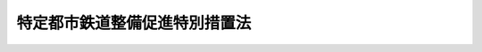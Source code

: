 .. _S61HO042:

==============================
特定都市鉄道整備促進特別措置法
==============================

.. raw:: html
    
    
    <b>特定都市鉄道整備促進特別措置法<br>
    （昭和六十一年四月三十日法律第四十二号）</b><br><br><div align="right">最終改正：平成二三年六月二四日法律第七四号</div><br><p>
    </p><div class="arttitle"><a name="1000000000000000000000000000000000000000000000000100000000000000000000000000000">（目的）</a>
    </div><div class="item"><b>第一条</b>
    <a name="1000000000000000000000000000000000000000000000000100000000001000000000000000000"></a>
    　この法律は、大都市圏における鉄道の輸送需要の増大に対応して、都市鉄道の輸送力の計画的な増強を促進するため、特定都市鉄道整備積立金の制度その他輸送力の増強に伴う鉄道事業者及び鉄道利用者の負担を長期にわたり平準化し、及びその負担を軽減するための特別の措置を定めることにより、都市鉄道の利用者の利便の向上を図り、もつて大都市の機能の維持及び増進に資することを目的とする。
    </div>
    
    <p>
    </p><div class="arttitle"><a name="1000000000000000000000000000000000000000000000000200000000000000000000000000000">（定義）</a>
    </div><div class="item"><b>第二条</b>
    <a name="1000000000000000000000000000000000000000000000000200000000001000000000000000000"></a>
    　この法律において「都市鉄道」とは、大都市圏（都市機能の維持及び増進を図るため、鉄道の輸送力を増強することが特に必要な大都市及びその周辺の地域であつて、政令で定めるものをいう。）における旅客輸送の用に供する鉄道（軌道を除く。）をいう。
    </div>
    <div class="item"><b><a name="1000000000000000000000000000000000000000000000000200000000002000000000000000000">２</a>
    </b>
    　この法律において「特定都市鉄道工事」とは、都市鉄道に係る施設の一体的かつ大規模な建設又は改良に関する工事であつて、次の各号に適合するものをいう。
    <div class="number"><b><a name="1000000000000000000000000000000000000000000000000200000000002000000001000000000">一</a>
    </b>
    　都市鉄道の新線を建設する工事であつて当該新線を建設する鉄道事業者（<a href="/cgi-bin/idxrefer.cgi?H_FILE=%8f%ba%98%5a%88%ea%96%40%8b%e3%93%f1&amp;REF_NAME=%93%53%93%b9%8e%96%8b%c6%96%40&amp;ANCHOR_F=&amp;ANCHOR_T=" target="inyo">鉄道事業法</a>
    （昭和六十一年法律第九十二号。以下「法」という。）<a href="/cgi-bin/idxrefer.cgi?H_FILE=%8f%ba%98%5a%88%ea%96%40%8b%e3%93%f1&amp;REF_NAME=%91%e6%93%f1%8f%f0%91%e6%93%f1%8d%80&amp;ANCHOR_F=1000000000000000000000000000000000000000000000000200000000002000000000000000000&amp;ANCHOR_T=1000000000000000000000000000000000000000000000000200000000002000000000000000000#1000000000000000000000000000000000000000000000000200000000002000000000000000000" target="inyo">第二条第二項</a>
    に規定する第一種鉄道事業（以下「鉄道事業」という。）を営む者をいう。以下同じ。）が営業する既設の鉄道の路線の利用者の利便の向上に著しい効果を有するものとして政令で定める工事、都市鉄道に係る複線である本線路を四線以上とする工事その他都市鉄道の輸送力の増強に著しい効果を有する政令で定める工事であること。
    </div>
    <div class="number"><b><a name="1000000000000000000000000000000000000000000000000200000000002000000002000000000">二</a>
    </b>
    　当該工事に係る次項に規定する工事費が政令で定める金額以上であること。
    </div>
    </div>
    <div class="item"><b><a name="1000000000000000000000000000000000000000000000000200000000003000000000000000000">３</a>
    </b>
    　この法律において「工事費」とは、都市鉄道に係る線路、停車場、車両その他の国土交通省令で定める施設の建設、改良若しくは取得又はこれらの施設に係る用地の取得に要する費用であつて、国土交通省令で定めるところにより算定した金額をいう。
    </div>
    
    <p>
    </p><div class="arttitle"><a name="1000000000000000000000000000000000000000000000000300000000000000000000000000000">（特定都市鉄道整備事業計画の認定）</a>
    </div><div class="item"><b>第三条</b>
    <a name="1000000000000000000000000000000000000000000000000300000000001000000000000000000"></a>
    　鉄道事業者は、特定都市鉄道工事の実施により都市鉄道の輸送力の増強を図ろうとするときは、国土交通省令で定めるところにより、次に掲げる事項を記載した特定都市鉄道整備事業計画（以下「整備事業計画」という。）を作成し、これを国土交通大臣に提出して、その認定を受けることができる。
    <div class="number"><b><a name="1000000000000000000000000000000000000000000000000300000000001000000001000000000">一</a>
    </b>
    　輸送力の増強の目標
    </div>
    <div class="number"><b><a name="1000000000000000000000000000000000000000000000000300000000001000000002000000000">二</a>
    </b>
    　整備事業計画の期間
    </div>
    <div class="number"><b><a name="1000000000000000000000000000000000000000000000000300000000001000000003000000000">三</a>
    </b>
    　実施しようとする特定都市鉄道工事の内容、実施時期及び工事費
    </div>
    <div class="number"><b><a name="1000000000000000000000000000000000000000000000000300000000001000000004000000000">四</a>
    </b>
    　第六条第一項の規定により特定都市鉄道整備積立金として積み立てる割合（以下「積立割合」という。）
    </div>
    </div>
    <div class="item"><b><a name="1000000000000000000000000000000000000000000000000300000000002000000000000000000">２</a>
    </b>
    　国土交通大臣は、前項の規定による認定の申請があつた場合において、その整備事業計画が次の各号に適合すると認めるときは、同項の規定による認定をするものとする。
    <div class="number"><b><a name="1000000000000000000000000000000000000000000000000300000000002000000001000000000">一</a>
    </b>
    　当該整備事業計画に記載された輸送力の増強の目標が適切なものであること。
    </div>
    <div class="number"><b><a name="1000000000000000000000000000000000000000000000000300000000002000000002000000000">二</a>
    </b>
    　当該整備事業計画の期間が十年以内であること。
    </div>
    <div class="number"><b><a name="1000000000000000000000000000000000000000000000000300000000002000000003000000000">三</a>
    </b>
    　当該整備事業計画に記載された特定都市鉄道工事に係る施設が当該整備事業計画の期間内に事業の用に供し得るものであること。
    </div>
    <div class="number"><b><a name="1000000000000000000000000000000000000000000000000300000000002000000004000000000">四</a>
    </b>
    　当該整備事業計画に記載された特定都市鉄道工事の工事費の合計額が、前項の規定による認定の申請日の属する事業年度の前一年間における申請者の鉄道事業に係る旅客運送収入に相当する金額におおむね等しいか、又はこれを超えるものであること。
    </div>
    <div class="number"><b><a name="1000000000000000000000000000000000000000000000000300000000002000000005000000000">五</a>
    </b>
    　当該整備事業計画に記載された積立割合が整備事業計画の実施に伴う鉄道事業者及び鉄道利用者の負担の程度を勘案して政令で定める割合以下であること。
    </div>
    <div class="number"><b><a name="1000000000000000000000000000000000000000000000000300000000002000000006000000000">六</a>
    </b>
    　当該整備事業計画が確実に実施し得るものであること。
    </div>
    </div>
    <div class="item"><b><a name="1000000000000000000000000000000000000000000000000300000000003000000000000000000">３</a>
    </b>
    　国土交通大臣は、第一項の規定による認定をしたときは、当該認定に係る整備事業計画の概要その他国土交通省令で定める事項を官報で公示しなければならない。
    </div>
    <div class="item"><b><a name="1000000000000000000000000000000000000000000000000300000000004000000000000000000">４</a>
    </b>
    　第一項の規定による認定の申請は、政令で定める期間内に行わなければならない。
    </div>
    <div class="item"><b><a name="1000000000000000000000000000000000000000000000000300000000005000000000000000000">５</a>
    </b>
    　第一項の規定による認定に係る整備事業計画を変更しようとするときは、当該鉄道事業者は、国土交通大臣の認定を受けなければならない。
    </div>
    <div class="item"><b><a name="1000000000000000000000000000000000000000000000000300000000006000000000000000000">６</a>
    </b>
    　第二項及び第三項の規定は、前項の規定による変更の認定について準用する。ただし、第二項第二号の規定については、天災その他やむを得ない事由により整備事業計画（前項の規定による変更の認定があつたときは、その変更後のもの。）に記載された特定都市鉄道工事に係る施設を当該整備事業計画の期間内に事業の用に供することができない場合には準用せず、また、第三項の規定については、官報で公示した事項に変更を生ずる場合に限り準用する。
    </div>
    
    <p>
    </p><div class="arttitle"><a name="1000000000000000000000000000000000000000000000000400000000000000000000000000000">（整備事業計画の中止）</a>
    </div><div class="item"><b>第四条</b>
    <a name="1000000000000000000000000000000000000000000000000400000000001000000000000000000"></a>
    　前条第一項の規定により整備事業計画の認定を受けた鉄道事業者（以下「認定事業者」という。）は、やむを得ない事由により整備事業計画（前条第五項の規定による変更の認定があつたときは、その変更後のもの。以下同じ。）を継続して実施することが困難であるときは、国土交通大臣の承認を得て、当該整備事業計画を中止することができる。この場合において、整備事業計画の期間は、その中止が承認された日に終了したものとみなす。
    </div>
    
    <p>
    </p><div class="arttitle"><a name="1000000000000000000000000000000000000000000000000500000000000000000000000000000">（認定事業者の運賃の上限）</a>
    </div><div class="item"><b>第五条</b>
    <a name="1000000000000000000000000000000000000000000000000500000000001000000000000000000"></a>
    　国土交通大臣は、整備事業計画の期間に係る認定事業者の運賃の上限について、<a href="/cgi-bin/idxrefer.cgi?H_FILE=%8f%ba%98%5a%88%ea%96%40%8b%e3%93%f1&amp;REF_NAME=%96%40%91%e6%8f%5c%98%5a%8f%f0%91%e6%88%ea%8d%80&amp;ANCHOR_F=1000000000000000000000000000000000000000000000001600000000001000000000000000000&amp;ANCHOR_T=1000000000000000000000000000000000000000000000001600000000001000000000000000000#1000000000000000000000000000000000000000000000001600000000001000000000000000000" target="inyo">法第十六条第一項</a>
    の規定による認可を行うときは、認定事業者が整備事業計画に記載された特定都市鉄道工事の工事費の支出に充てる資金の一部を整備事業計画の期間内における鉄道事業に係る旅客運送収入により確保できるよう配慮するものとする。
    </div>
    <div class="item"><b><a name="1000000000000000000000000000000000000000000000000500000000002000000000000000000">２</a>
    </b>
    　国土交通大臣は、第八条第二項の規定による特定都市鉄道整備準備金の取崩しの開始後の期間に係る認定事業者の運賃の上限について、<a href="/cgi-bin/idxrefer.cgi?H_FILE=%8f%ba%98%5a%88%ea%96%40%8b%e3%93%f1&amp;REF_NAME=%96%40%91%e6%8f%5c%98%5a%8f%f0%91%e6%88%ea%8d%80&amp;ANCHOR_F=1000000000000000000000000000000000000000000000001600000000001000000000000000000&amp;ANCHOR_T=1000000000000000000000000000000000000000000000001600000000001000000000000000000#1000000000000000000000000000000000000000000000001600000000001000000000000000000" target="inyo">法第十六条第一項</a>
    の規定による認可を行うときは、当該取崩しにより鉄道利用者の負担が緩和されることとなるよう配慮するものとする。
    </div>
    
    <p>
    </p><div class="arttitle"><a name="1000000000000000000000000000000000000000000000000600000000000000000000000000000">（特定都市鉄道整備積立金の積立て）</a>
    </div><div class="item"><b>第六条</b>
    <a name="1000000000000000000000000000000000000000000000000600000000001000000000000000000"></a>
    　認定事業者は、整備事業計画に記載された特定都市鉄道工事の工事費の支出に充てるため、整備事業計画の期間内の日の属する各事業年度（整備事業計画の期間の開始の日から起算して十年を経過する日の属する事業年度の翌事業年度以後の各事業年度その他政令で定めるものを除く。）について、当該事業年度の鉄道事業に係る旅客運送収入に、整備事業計画に記載された積立割合を乗じて得た金額（国土交通省令で定める事業年度にあつては、その金額の範囲内において国土交通省令で定めるところにより算定される金額）を特定都市鉄道整備積立金として積み立てなければならない。
    </div>
    <div class="item"><b><a name="1000000000000000000000000000000000000000000000000600000000002000000000000000000">２</a>
    </b>
    　特定都市鉄道整備積立金の積立ては、国土交通省令で定めるところにより、国土交通大臣が指定する法人（以下「指定法人」という。）にしなければならない。
    </div>
    <div class="item"><b><a name="1000000000000000000000000000000000000000000000000600000000003000000000000000000">３</a>
    </b>
    　特定都市鉄道整備積立金は、指定法人が管理する。
    </div>
    <div class="item"><b><a name="1000000000000000000000000000000000000000000000000600000000004000000000000000000">４</a>
    </b>
    　指定法人は、国土交通省令で定めるところにより、特定都市鉄道整備積立金に利息を付さなければならない。
    </div>
    
    <p>
    </p><div class="arttitle"><a name="1000000000000000000000000000000000000000000000000700000000000000000000000000000">（工事費の支出）</a>
    </div><div class="item"><b>第七条</b>
    <a name="1000000000000000000000000000000000000000000000000700000000001000000000000000000"></a>
    　認定事業者は、前条第一項の規定により各事業年度について積み立てた特定都市鉄道整備積立金を、当該事業年度の終了の日から起算して二年以内に（国土交通大臣の承認を受けたときは、国土交通大臣が定める日までに）、国土交通省令で定めるところにより、取り戻さなければならない。
    </div>
    <div class="item"><b><a name="1000000000000000000000000000000000000000000000000700000000002000000000000000000">２</a>
    </b>
    　認定事業者は、取り戻した特定都市鉄道整備積立金の額に相当する金額を、当該取戻しの日から起算して一月以内に、前条第四項の規定により当該積立金に付された利息の額とともに整備事業計画に記載された特定都市鉄道工事の工事費の支出に充てなければならない。
    </div>
    
    <p>
    </p><div class="arttitle"><a name="1000000000000000000000000000000000000000000000000800000000000000000000000000000">（特定都市鉄道整備準備金）</a>
    </div><div class="item"><b>第八条</b>
    <a name="1000000000000000000000000000000000000000000000000800000000001000000000000000000"></a>
    　認定事業者は、第六条第一項の規定により各事業年度について積み立てる特定都市鉄道整備積立金の額に相当する金額を、当該事業年度において、特定都市鉄道整備準備金として積み立てなければならない。
    </div>
    <div class="item"><b><a name="1000000000000000000000000000000000000000000000000800000000002000000000000000000">２</a>
    </b>
    　認定事業者は、整備事業計画の期間の終了後（当該期間の終了前に国土交通省令で定める事由が生じた場合にあつては、当該事由が生じた後）、国土交通省令で定めるところにより、前項の規定により積み立てた特定都市鉄道整備準備金を取り崩さなければならない。
    </div>
    
    <p>
    </p><div class="arttitle"><a name="1000000000000000000000000000000000000000000000000900000000000000000000000000000">（認定事業者に係る営業の譲渡等）</a>
    </div><div class="item"><b>第九条</b>
    <a name="1000000000000000000000000000000000000000000000000900000000001000000000000000000"></a>
    　認定事業者がその営む鉄道事業の全部を譲り渡し、又は認定事業者について相続、合併若しくは分割（その営む鉄道事業の全部を承継させるものに限る。）があつたときは、鉄道事業の全部を譲り受けた者又は相続人、合併後存続する法人若しくは合併により設立された法人若しくは分割によりその営む鉄道事業の全部を承継した法人は、この法律の適用については、認定事業者とみなす。
    </div>
    
    <p>
    </p><div class="item"><b><a name="1000000000000000000000000000000000000000000000001000000000000000000000000000000">第十条</a>
    </b>
    <a name="1000000000000000000000000000000000000000000000001000000000001000000000000000000"></a>
    　削除
    </div>
    
    <p>
    </p><div class="arttitle"><a name="1000000000000000000000000000000000000000000000001100000000000000000000000000000">（認定の取消し等）</a>
    </div><div class="item"><b>第十一条</b>
    <a name="1000000000000000000000000000000000000000000000001100000000001000000000000000000"></a>
    　国土交通大臣は、認定事業者が次の各号の一に該当するときは、第三条第一項の規定による整備事業計画の認定を取り消すことができる。
    <div class="number"><b><a name="1000000000000000000000000000000000000000000000001100000000001000000001000000000">一</a>
    </b>
    　この法律又はこの法律に基づく命令に違反したとき。
    </div>
    <div class="number"><b><a name="1000000000000000000000000000000000000000000000001100000000001000000002000000000">二</a>
    </b>
    　次条に規定する<a href="/cgi-bin/idxrefer.cgi?H_FILE=%8f%ba%98%5a%88%ea%96%40%8b%e3%93%f1&amp;REF_NAME=%96%40%91%e6%93%f1%8f%5c%8e%4f%8f%f0%91%e6%88%ea%8d%80&amp;ANCHOR_F=1000000000000000000000000000000000000000000000002300000000001000000000000000000&amp;ANCHOR_T=1000000000000000000000000000000000000000000000002300000000001000000000000000000#1000000000000000000000000000000000000000000000002300000000001000000000000000000" target="inyo">法第二十三条第一項</a>
    （第一号に係る部分に限る。）の処分に違反したとき。
    </div>
    <div class="number"><b><a name="1000000000000000000000000000000000000000000000001100000000001000000003000000000">三</a>
    </b>
    　整備事業計画に記載された特定都市鉄道工事を正当な理由なく当該整備事業計画に従つて実施していないと認めるとき。
    </div>
    </div>
    <div class="item"><b><a name="1000000000000000000000000000000000000000000000001100000000002000000000000000000">２</a>
    </b>
    　前項の規定により整備事業計画の認定を取り消された鉄道事業者は、当該取消しが行われた日の属する事業年度において、国土交通省令で定めるところにより、特定都市鉄道整備準備金を取り崩さなければならない。
    </div>
    <div class="item"><b><a name="1000000000000000000000000000000000000000000000001100000000003000000000000000000">３</a>
    </b>
    　国土交通大臣は、第一項の規定により整備事業計画の認定の取消しを行つた場合は、その旨を指定法人に通知しなければならない。
    </div>
    <div class="item"><b><a name="1000000000000000000000000000000000000000000000001100000000004000000000000000000">４</a>
    </b>
    　指定法人は、前項の通知を受けた場合において、当該認定の取消しに係る鉄道事業者が指定法人に積み立てた特定都市鉄道整備積立金（その利息を含む。第十五条第三項及び第四項において同じ。）が、なお存するときは、国土交通省令で定めるところにより、その存する額に相当する金額を当該鉄道事業者に支払わなければならない。
    </div>
    
    <p>
    </p><div class="arttitle"><a name="1000000000000000000000000000000000000000000000001200000000000000000000000000000">（運賃の上限の変更）</a>
    </div><div class="item"><b>第十二条</b>
    <a name="1000000000000000000000000000000000000000000000001200000000001000000000000000000"></a>
    　国土交通大臣は、前条第一項の規定による整備事業計画の認定の取消しがあつた場合その他の場合において、鉄道利用者の負担の緩和を図るため特定都市鉄道整備準備金の取崩し又はその積立ての停止に伴う運賃の上限の変更を速やかに行わないことについて利用者の利便その他公共の利益を阻害している事実があると認めるときは、<a href="/cgi-bin/idxrefer.cgi?H_FILE=%8f%ba%98%5a%88%ea%96%40%8b%e3%93%f1&amp;REF_NAME=%96%40%91%e6%93%f1%8f%5c%8e%4f%8f%f0%91%e6%88%ea%8d%80&amp;ANCHOR_F=1000000000000000000000000000000000000000000000002300000000001000000000000000000&amp;ANCHOR_T=1000000000000000000000000000000000000000000000002300000000001000000000000000000#1000000000000000000000000000000000000000000000002300000000001000000000000000000" target="inyo">法第二十三条第一項</a>
    （第一号に係る部分に限る。）の規定により鉄道事業者に対して運賃の上限の変更を命ずるものとする。
    </div>
    
    <p>
    </p><div class="arttitle"><a name="1000000000000000000000000000000000000000000000001300000000000000000000000000000">（勧告）</a>
    </div><div class="item"><b>第十三条</b>
    <a name="1000000000000000000000000000000000000000000000001300000000001000000000000000000"></a>
    　国土交通大臣は、特定都市鉄道工事が整備事業計画に従つて実施されていないと認めるときは、認定事業者に対して、特定都市鉄道工事の適切かつ確実な実施を図るために必要な措置をとるべきことを勧告することができる。
    </div>
    
    <p>
    </p><div class="arttitle"><a name="1000000000000000000000000000000000000000000000001400000000000000000000000000000">（指定法人）</a>
    </div><div class="item"><b>第十四条</b>
    <a name="1000000000000000000000000000000000000000000000001400000000001000000000000000000"></a>
    　第六条第二項の規定による指定は、一般社団法人、一般財団法人その他営利を目的としない法人であつて、次に掲げる業務を適切かつ確実に行うことができると認められるものにつき、その者の同意を得て行わなければならない。
    <div class="number"><b><a name="1000000000000000000000000000000000000000000000001400000000001000000001000000000">一</a>
    </b>
    　特定都市鉄道整備積立金の管理を行うこと。
    </div>
    <div class="number"><b><a name="1000000000000000000000000000000000000000000000001400000000001000000002000000000">二</a>
    </b>
    　特定都市鉄道整備積立金の積立てに関する証明を行うこと。
    </div>
    <div class="number"><b><a name="1000000000000000000000000000000000000000000000001400000000001000000003000000000">三</a>
    </b>
    　特定都市鉄道整備積立金の取戻しに関して、取り戻された特定都市鉄道整備積立金の額に相当する金額が確実に整備事業計画に記載された特定都市鉄道工事の工事費に支出されることを確認すること。
    </div>
    </div>
    <div class="item"><b><a name="1000000000000000000000000000000000000000000000001400000000002000000000000000000">２</a>
    </b>
    　国土交通大臣は、第六条第二項の規定による指定をしたときは、指定法人の名称、住所及び事務所の所在地を官報で公示しなければならない。
    </div>
    <div class="item"><b><a name="1000000000000000000000000000000000000000000000001400000000003000000000000000000">３</a>
    </b>
    　指定法人は、国土交通省令で定める方法により第一項各号に掲げる業務を行わなければならない。
    </div>
    <div class="item"><b><a name="1000000000000000000000000000000000000000000000001400000000004000000000000000000">４</a>
    </b>
    　指定法人は、毎事業年度終了後三月以内に、その事業年度における特定都市鉄道整備積立金の管理に関する報告書を国土交通大臣に提出しなければならない。
    </div>
    <div class="item"><b><a name="1000000000000000000000000000000000000000000000001400000000005000000000000000000">５</a>
    </b>
    　国土交通大臣は、第一項各号に掲げる業務の適正な実施を確保するため必要があると認めるときは、指定法人に対して、監督上必要な命令をすることができる。
    </div>
    
    <p>
    </p><div class="arttitle"><a name="1000000000000000000000000000000000000000000000001500000000000000000000000000000">（指定の取消し）</a>
    </div><div class="item"><b>第十五条</b>
    <a name="1000000000000000000000000000000000000000000000001500000000001000000000000000000"></a>
    　国土交通大臣は、指定法人が次の各号の一に該当するときは、第六条第二項の規定による指定を取り消すことができる。
    <div class="number"><b><a name="1000000000000000000000000000000000000000000000001500000000001000000001000000000">一</a>
    </b>
    　前条第一項各号に掲げる業務を適正に実施することができないと認めるとき。
    </div>
    <div class="number"><b><a name="1000000000000000000000000000000000000000000000001500000000001000000002000000000">二</a>
    </b>
    　この法律又はこの法律に基づく命令に違反したとき。
    </div>
    <div class="number"><b><a name="1000000000000000000000000000000000000000000000001500000000001000000003000000000">三</a>
    </b>
    　前条第五項の規定による処分に違反したとき。
    </div>
    </div>
    <div class="item"><b><a name="10000000000000000000000000000000%E9%A1%9E%E3%81%9D%E3%81%AE%E4%BB%96%E3%81%AE%E7%89%A9%E4%BB%B6%E3%82%92%E6%A4%9C%E6%9F%BB%E3%81%95%E3%81%9B%E3%80%81%E8%8B%A5%E3%81%97%E3%81%8F%E3%81%AF%E9%96%A2%E4%BF%82%E8%80%85%E3%81%AB%E8%B3%AA%E5%95%8F%E3%81%95%E3%81%9B%E3%82%8B%E3%81%93%E3%81%A8%E3%81%8C%E3%81%A7%E3%81%8D%E3%82%8B%E3%80%82%0A&lt;/DIV&gt;%0A&lt;DIV%20class=" item><b><a name="1000000000000000000000000000000000000000000000001600000000002000000000000000000">２</a>
    </b>
    　国土交通大臣は、この法律の施行に必要な限度において、指定法人に対し、第十四条第一項各号に掲げる業務の実施状況に関し報告を求め、又はその職員に、指定法人の事務所に立ち入り、帳簿、書類その他の物件を検査させ、若しくは関係者に質問させることができる。
    </a></b></div>
    <div class="item"><b><a name="1000000000000000000000000000000000000000000000001600000000003000000000000000000">３</a>
    </b>
    　前二項の規定により立入検査をする職員は、その身分を示す証明書を携帯し、関係者に提示しなければならない。
    </div>
    <div class="item"><b><a name="1000000000000000000000000000000000000000000000001600000000004000000000000000000">４</a>
    </b>
    　第一項及び第二項の規定による立入検査の権限は、犯罪捜査のために認められたものと解釈してはならない。
    </div>
    
    <p>
    </p><div class="arttitle"><a name="1000000000000000000000000000000000000000000000001700000000000000000000000000000">（国土交通省令への委任）</a>
    </div><div class="item"><b>第十七条</b>
    <a name="1000000000000000000000000000000000000000000000001700000000001000000000000000000"></a>
    　この法律に定めるもののほか、この法律の実施のため必要な事項は、国土交通省令で定める。
    </div>
    
    <p>
    </p><div class="arttitle"><a name="1000000000000000000000000000000000000000000000001800000000000000000000000000000">（罰則）</a>
    </div><div class="item"><b>第十八条</b>
    <a name="1000000000000000000000000000000000000000000000001800000000001000000000000000000"></a>
    　第十六条第一項又は第二項の規定による報告をせず、若しくは虚偽の報告をし、これらの規定による検査を拒み、妨げ、若しくは忌避し、又はこれらの規定による質問に対し陳述をせず、若しくは虚偽の陳述をした者は、二十万円以下の罰金に処する。
    </div>
    
    <p>
    </p><div class="item"><b><a name="1000000000000000000000000000000000000000000000001900000000000000000000000000000">第十九条</a>
    </b>
    <a name="1000000000000000000000000000000000000000000000001900000000001000000000000000000"></a>
    　法人の代表者又は法人若しくは人の代理人、使用人その他の従業者が、その法人又は人の業務に関し、前条の違反行為をしたときは、行為者を罰するほか、その法人又は人に対しても、同条の刑を科する。
    </div>
    
    <p>
    </p><div class="item"><b><a name="1000000000000000000000000000000000000000000000002000000000000000000000000000000">第二十条</a>
    </b>
    <a name="1000000000000000000000000000000000000000000000002000000000001000000000000000000"></a>
    　第六条第一項又は第七条第二項の規定に違反した者は、百万円以下の過料に処する。
    </div>
    
    
    <br><a name="5000000000000000000000000000000000000000000000000000000000000000000000000000000"></a>
    　　　<a name="5000000001000000000000000000000000000000000000000000000000000000000000000000000"><b>附　則</b></a>
    <br><p></p><div class="arttitle">（施行期日）</div>
    <div class="item"><b>１</b>
    　この法律は、公布の日から起算して三月を超えない範囲内において政令で定める日から施行する。
    </div>
    <div class="arttitle">（運輸省設置法の一部改正）</div>
    <div class="item"><b>２</b>
    　運輸省設置法（昭和二十四年法律第百五十七号）の一部を次のように改正する。<br>　　　第三条の二第一項第九十七号の次に次の一号を加える。<br>　　　九十七の二　特定都市鉄道整備促進特別措置法（昭和六十一年法律第四十二号）の施行に関すること。<br>　　　第四条第一項第三十四号の二の次に次の一号を加える。<br>　　　三十四の三　特定都市鉄道整備促進特別措置法の規定に基づき、特定都市鉄道工事等に関し、整備事業計画を認定し、又は必要な処分をすること。
    </div>
    
    <br>　　　<a name="5000000002000000000000000000000000000000000000000000000000000000000000000000000"><b>附　則　（昭和六一年一二月四日法律第九三号）　抄</b></a>
    <br><p>
    </p><div class="arttitle">（施行期日）</div>
    <div class="item"><b>第一条</b>
    　この法律は、昭和六十二年四月一日から施行する。
    </div>
    
    <p>
    </p><div class="arttitle">（政令への委任）</div>
    <div class="item"><b>第四十二条</b>
    　附則第二条から前条までに定めるもののほか、この法律の施行に関し必要な事項は、政令で定める。
    </div>
    
    <br>　　　<a name="5000000003000000000000000000000000000000000000000000000000000000000000000000000"><b>附　則　（平成六年六月一七日法律第三五号）</b></a>
    <br><p></p><div class="arttitle">（施行期日）</div>
    <div class="item"><b>１</b>
    　この法律は、公布の日から起算して三月を超えない範囲内において政令で定める日から施行する。
    </div>
    <div class="arttitle">（経過措置）</div>
    <div class="item"><b>２</b>
    　この法律の施行前にこの法律による改正前の特定都市鉄道整備促進特別措置法（以下「旧法」という。）第三条第一項の規定により認定を受けた特定都市鉄道整備事業計画（同条第五項の規定による変更の認定があったときは、その変更後のもの。）については、この法律の施行の日以後は、当該特定都市鉄道整備事業計画に係る旧法第六条第一項に規定する割合を、当該特定都市鉄道整備事業計画に記載されたこの法律による改正後の特定都市鉄道整備促進特別措置法（以下「新法」という。）第三条第一項第四号に規定する積立割合とみなして、新法の規定を適用する。
    </div>
    <div class="item"><b>３</b>
    　この法律の施行の際現に旧法第三条第一項の規定により特定都市鉄道整備事業計画の認定を受けている鉄道事業者に対する新法第十一条第一項の規定による認定の取消しに関しては、この法律の施行前に生じた事由については、なお従前の例による。
    </div>
    <div class="arttitle">（罰則に関する経過措置）</div>
    <div class="item"><b>４</b>
    　この法律の施行前にした行為に対する罰則の適用については、なお従前の例による。
    </div>
    
    <br>　　　<a name="5000000004000000000000000000000000000000000000000000000000000000000000000000000"><b>附　則　（平成一一年五月二一日法律第四九号）　抄</b></a>
    <br><p>
    </p><div class="arttitle">（施行期日）</div>
    <div class="item"><b>第一条</b>
    　この法律は、公布の日から起算して一年を超えない範囲内において政令で定める日から施行する。
    </div>
    
    <br>　　　<a name="5000000005000000000000000000000000000000000000000000000000000000000000000000000"><b>附　則　（平成一一年一二月二二日法律第一六〇号）　抄</b></a>
    <br><p>
    </p><div class="arttitle">（施行期日）</div>
    <div class="item"><b>第一条</b>
    　この法律（第二条及び第三条を除く。）は、平成十三年一月六日から施行する。
    </div>
    
    <br>　　　<a name="5000000006000000000000000000000000000000000000000000000000000000000000000000000"><b>附　則　（平成一二年五月三一日法律第九一号）</b></a>
    <br><p></p><div class="arttitle">（施行期日）</div>
    <div class="item"><b>１</b>
    　この法律は、商法等の一部を改正する法律（平成十二年法律第九十号）の施行の日から施行する。
    </div>
    <div class="arttitle">（経過措置）</div>
    <div class="item"><b>２</b>
    　この法律の施行の日が独立行政法人農林水産消費技術センター法（平成十一年法律第百八十三号）附則第八条の規定の施行の日前である場合には、第三十一条のうち農林物資の規格化及び品質表示の適正化に関する法律第十九条の五の二、第十九条の六第一項第四号及び第二十七条の改正規定中「第二十七条」とあるのは、「第二十六条」とする。
    </div>
    
    <br>　　　<a name="5000000007000000000000000000000000000000000000000000000000000000000000000000000"><b>附　則　（平成一七年三月三一日法律第二一号）　抄</b></a>
    <br><p>
    </p><div class="arttitle">（施行期日）</div>
    <div class="item"><b>第一条</b>
    　この法律は、平成十七年四月一日から施行する。ただし、次の各号に掲げる規定は、当該各号に定める日から施行する。
    <div class="number"><b>二</b>
    　次に掲げる規定　平成十七年十月一日<div class="para1"><b>ロ</b>　第五条中租税特別措置法第二十六条第二項の改正規定、同法第三十七条の十一第一項第三号の改正規定、同法第三十七条の十一の三第三項第一号の改正規定、同法第五十六条を削る改正規定、同法第五十六条の二第十二項、第十四項、第十六項及び第十八項の改正規定、同条を同法第五十六条とする改正規定、同法第五十六条の三第十項の改正規定、同条を同法第五十六条の二とする改正規定、同法第六十八条の四十七の改正規定、同法第六十八条の四十八の改正規定並びに同法第六十八条の四十九の改正規定並びに附則第二十条、第二十三条、第三十四条第二項、第四十八条第二項及び第七十四条の規定</div>
     
    </div>
    </div>
    
    <p>
    </p><div class="arttitle">（その他の経過措置の政令への委任）</div>
    <div class="item"><b>第八十九条</b>
    　この附則に規定するもののほか、この法律の施行に関し必要な経過措置は、政令で定める。
    </div>
    
    <br>　　　<a name="5000000008000000000000000000000000000000000000000000000000000000000000000000000"><b>附　則　（平成一八年六月二日法律第五〇号）</b></a>
    <br><p>
    　この法律は、一般社団・財団法人法の施行の日から施行する。 
    
    
    <br>　　　<a name="5000000009000000000000000000000000000000000000000000000000000000000000000000000"><b>附　則　（平成二三年六月二四日法律第七四号）　抄</b></a>
    <br></p><p>
    </p><div class="arttitle">（施行期日）</div>
    <div class="item"><b>第一条</b>
    　この法律は、公布の日から起算して二十日を経過した日から施行する。
    </div>
    
    <br><br>